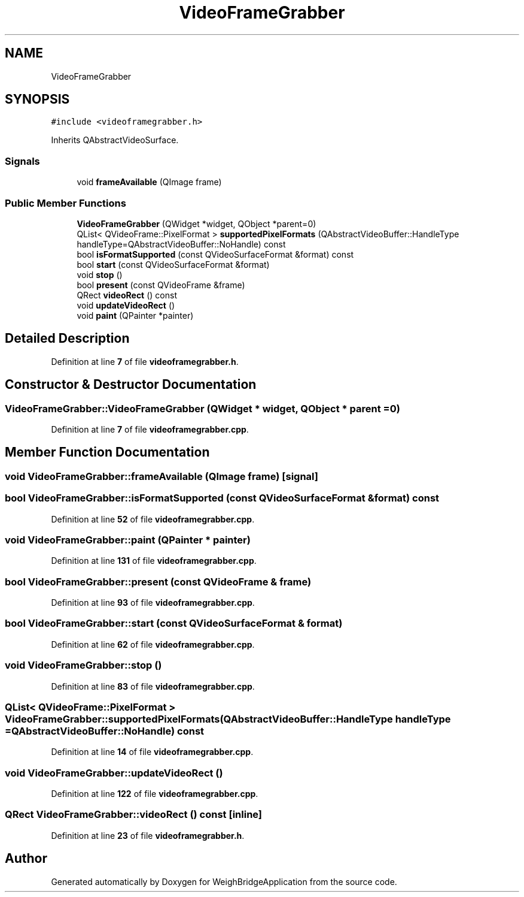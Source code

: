 .TH "VideoFrameGrabber" 3 "Tue Mar 7 2023" "Version 0.0.1" "WeighBridgeApplication" \" -*- nroff -*-
.ad l
.nh
.SH NAME
VideoFrameGrabber
.SH SYNOPSIS
.br
.PP
.PP
\fC#include <videoframegrabber\&.h>\fP
.PP
Inherits QAbstractVideoSurface\&.
.SS "Signals"

.in +1c
.ti -1c
.RI "void \fBframeAvailable\fP (QImage frame)"
.br
.in -1c
.SS "Public Member Functions"

.in +1c
.ti -1c
.RI "\fBVideoFrameGrabber\fP (QWidget *widget, QObject *parent=0)"
.br
.ti -1c
.RI "QList< QVideoFrame::PixelFormat > \fBsupportedPixelFormats\fP (QAbstractVideoBuffer::HandleType handleType=QAbstractVideoBuffer::NoHandle) const"
.br
.ti -1c
.RI "bool \fBisFormatSupported\fP (const QVideoSurfaceFormat &format) const"
.br
.ti -1c
.RI "bool \fBstart\fP (const QVideoSurfaceFormat &format)"
.br
.ti -1c
.RI "void \fBstop\fP ()"
.br
.ti -1c
.RI "bool \fBpresent\fP (const QVideoFrame &frame)"
.br
.ti -1c
.RI "QRect \fBvideoRect\fP () const"
.br
.ti -1c
.RI "void \fBupdateVideoRect\fP ()"
.br
.ti -1c
.RI "void \fBpaint\fP (QPainter *painter)"
.br
.in -1c
.SH "Detailed Description"
.PP 
Definition at line \fB7\fP of file \fBvideoframegrabber\&.h\fP\&.
.SH "Constructor & Destructor Documentation"
.PP 
.SS "VideoFrameGrabber::VideoFrameGrabber (QWidget * widget, QObject * parent = \fC0\fP)"

.PP
Definition at line \fB7\fP of file \fBvideoframegrabber\&.cpp\fP\&.
.SH "Member Function Documentation"
.PP 
.SS "void VideoFrameGrabber::frameAvailable (QImage frame)\fC [signal]\fP"

.SS "bool VideoFrameGrabber::isFormatSupported (const QVideoSurfaceFormat & format) const"

.PP
Definition at line \fB52\fP of file \fBvideoframegrabber\&.cpp\fP\&.
.SS "void VideoFrameGrabber::paint (QPainter * painter)"

.PP
Definition at line \fB131\fP of file \fBvideoframegrabber\&.cpp\fP\&.
.SS "bool VideoFrameGrabber::present (const QVideoFrame & frame)"

.PP
Definition at line \fB93\fP of file \fBvideoframegrabber\&.cpp\fP\&.
.SS "bool VideoFrameGrabber::start (const QVideoSurfaceFormat & format)"

.PP
Definition at line \fB62\fP of file \fBvideoframegrabber\&.cpp\fP\&.
.SS "void VideoFrameGrabber::stop ()"

.PP
Definition at line \fB83\fP of file \fBvideoframegrabber\&.cpp\fP\&.
.SS "QList< QVideoFrame::PixelFormat > VideoFrameGrabber::supportedPixelFormats (QAbstractVideoBuffer::HandleType handleType = \fCQAbstractVideoBuffer::NoHandle\fP) const"

.PP
Definition at line \fB14\fP of file \fBvideoframegrabber\&.cpp\fP\&.
.SS "void VideoFrameGrabber::updateVideoRect ()"

.PP
Definition at line \fB122\fP of file \fBvideoframegrabber\&.cpp\fP\&.
.SS "QRect VideoFrameGrabber::videoRect () const\fC [inline]\fP"

.PP
Definition at line \fB23\fP of file \fBvideoframegrabber\&.h\fP\&.

.SH "Author"
.PP 
Generated automatically by Doxygen for WeighBridgeApplication from the source code\&.
